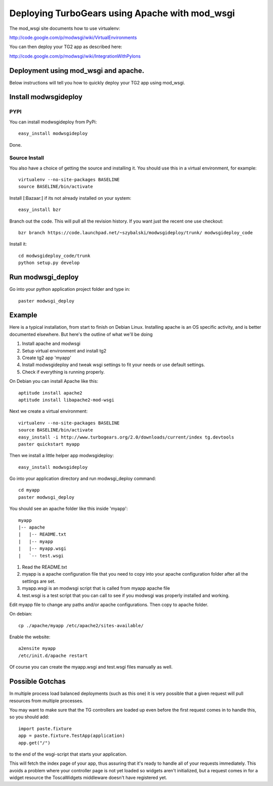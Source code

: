 .. _apache_mod_wsgi:

Deploying TurboGears using Apache with mod_wsgi
=================================================

The mod_wsgi site documents how to use virtualenv:

http://code.google.com/p/modwsgi/wiki/VirtualEnvironments

You can then deploy your TG2 app as described here:

http://code.google.com/p/modwsgi/wiki/IntegrationWithPylons


Deployment using mod_wsgi and apache.
-------------------------------------

Below instructions will tell you how to quickly deploy your TG2 app
using mod_wsgi.

Install modwsgideploy
---------------------

PYPI
~~~~

You can install modwsgideploy from PyPi::

 easy_install modwsgideploy

Done.

Source Install
~~~~~~~~~~~~~~

You also have a choice of getting the source and installing it.  You
should use this in a virtual environment, for example::

 virtualenv --no-site-packages BASELINE
 source BASELINE/bin/activate

Install [:Bazaar:] if its not already installed on your system::

 easy_install bzr

Branch out the code. This will pull all the revision history. If you want just the recent one use checkout::

 bzr branch https://code.launchpad.net/~szybalski/modwsgideploy/trunk/ modwsgideploy_code

Install it::

 cd modwsgideploy_code/trunk
 python setup.py develop

Run modwsgi_deploy
------------------

Go into your python application project folder and type in::

 paster modwsgi_deploy


Example
-------

Here is a typical installation, from start to finish on Debian
Linux. Installing apache is an OS specific activity, and is better
documented elsewhere. But here's the outline of what we'll be doing

1. Install apache and modwsgi
2. Setup virtual environment and install tg2
3. Create tg2 app 'myapp'
4. Install modwsgideploy and tweak wsgi settings to fit your needs or
   use default settings.
5. Check if everything is running properly.

On Debian you can install Apache like this::

 aptitude install apache2
 aptitude install libapache2-mod-wsgi

Next we create a virtual environment::

 virtualenv --no-site-packages BASELINE
 source BASELINE/bin/activate
 easy_install -i http://www.turbogears.org/2.0/downloads/current/index tg.devtools
 paster quickstart myapp

 
Then we install a little helper app modwsgideploy::

 easy_install modwsgideploy

Go into your application directory and run modwsgi_deploy command::

 cd myapp
 paster modwsgi_deploy

You should see an apache folder like this inside 'myapp'::

 myapp
 |-- apache
 |   |-- README.txt
 |   |-- myapp
 |   |-- myapp.wsgi
 |   `-- test.wsgi
 

1. Read the README.txt
2. myapp is a apache configuration file that you need to copy into
   your apache configuration folder after all the settings are set.
3. myapp.wsgi is an modwsgi script that is called from myapp apache
   file
4. test.wsgi is a test script that you can call to see if you modwsgi
   was properly installed and working.

Edit myapp file to change any paths and/or apache configurations. Then
copy to apache folder.

On debian::

 cp ./apache/myapp /etc/apache2/sites-available/

Enable the website::

 a2ensite myapp
 /etc/init.d/apache restart

Of course you can create the myapp.wsgi and test.wsgi files manually
as well.

Possible Gotchas
----------------

In multiple process load balanced deployments (such as this one) it is
very possible that a given request will pull resources from multiple
processes.

You may want to make sure that the TG controllers are loaded up even 
before the first request comes in to handle this, so you should add::

  import paste.fixture
  app = paste.fixture.TestApp(application)
  app.get("/")

to the end of the wsgi-script that starts your application.  
    
This will fetch the index page of your app, thus assuring that it's
ready to handle all of your requests immediately.  This avoids a
problem where your controller page is not yet loaded so widgets aren't
initialized, but a request comes in for a widget resource the
ToscaWidgets middleware doesn't have registered yet.



